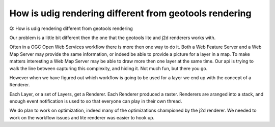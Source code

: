 How is udig rendering different from geotools rendering
=======================================================

Q: How is udig rendering different from geotools rendering

Our problem is a little bit different then the one that the geotools lite and j2d renderers works
with.

Often in a OGC Open Web Services workflow there is more then one way to do it. Both a Web Feature
Server and a Web Map Server may provide the same information, or indeed be able to provide a picture
for a layer in a map. To make matters interesting a Web Map Server may be able to draw more then one
layer at the same time. Our api is trying to walk the line between capturing this complexity, and
hiding it. Not much fun, but there you go.

However when we have figured out which workflow is going to be used for a layer we end up with the
concept of a Renderer.

Each Layer, or a set of Layers, get a Renderer. Each Renderer produced a raster. Renderers are
aranged into a stack, and enough event notification is used to so that everyone can play in their
own thread.

We do plan to work on optimization, indeed many of the optimizations championed by the j2d renderer.
We needed to work on the workflow issues and lite renderer was easier to hook up.
